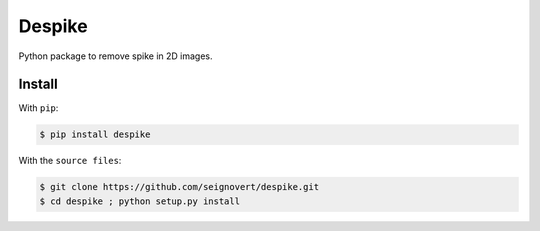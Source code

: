 ===============================
Despike
===============================
|Build| |PyPI| |Status| |Version| |Python| |License|

.. |Build| image:: https://travis-ci.org/seignovert/despike.svg?branch=master
        :target: https://travis-ci.org/seignovert/despike
.. |PyPI| image:: https://img.shields.io/badge/PyPI-despike-blue.svg
        :target: https://pypi.python.org/project/despike
.. |Status| image:: https://img.shields.io/pypi/status/despike.svg?label=Status
.. |Version| image:: https://img.shields.io/pypi/v/despike.svg?label=Version
.. |Python| image:: https://img.shields.io/pypi/pyversions/despike.svg?label=Python
.. |License| image:: https://img.shields.io/pypi/l/despike.svg?label=License

Python package to remove spike in 2D images.

Install
-------
With ``pip``:

.. code:: bash

    $ pip install despike

With the ``source files``:

.. code:: bash

    $ git clone https://github.com/seignovert/despike.git
    $ cd despike ; python setup.py install
